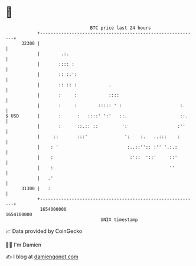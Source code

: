 * 👋

#+begin_example
                                   BTC price last 24 hours                    
               +------------------------------------------------------------+ 
         32300 |                                                            | 
               |        .:.                                                 | 
               |       :::: :                                               | 
               |       :: :.':                                              | 
               |       :: :: :            .                                 | 
               |       :     :            ::::                              | 
               |       :     :        ::::: ' :                      :.     | 
   $ USD       |       :      :   ::::' ':'   ::.                    ::.    | 
               |       :      ::.:: ::         ':                   :''     | 
               |     ::       :::'              ':    :.   ..:::    :       | 
               |    : '                          :..::'':: :'' '.:.:        | 
               |    :                             :'::  '::'     ::'        | 
               |    :                                            ''         | 
               |   .'                                                       | 
         31300 |   :                                                        | 
               +------------------------------------------------------------+ 
                1654000000                                        1654100000  
                                       UNIX timestamp                         
#+end_example
📈 Data provided by CoinGecko

🧑‍💻 I'm Damien

✍️ I blog at [[https://www.damiengonot.com][damiengonot.com]]
